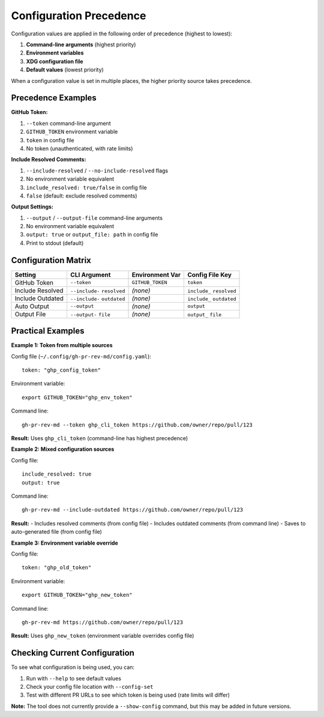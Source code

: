 Configuration Precedence
========================

Configuration values are applied in the following order of precedence (highest to lowest):

1. **Command-line arguments** (highest priority)
2. **Environment variables**  
3. **XDG configuration file**
4. **Default values** (lowest priority)

When a configuration value is set in multiple places, the higher priority source takes precedence.

Precedence Examples
-------------------

**GitHub Token:**

1. ``--token`` command-line argument
2. ``GITHUB_TOKEN`` environment variable
3. ``token`` in config file
4. No token (unauthenticated, with rate limits)

**Include Resolved Comments:**

1. ``--include-resolved`` / ``--no-include-resolved`` flags
2. No environment variable equivalent
3. ``include_resolved: true/false`` in config file  
4. ``false`` (default: exclude resolved comments)

**Output Settings:**

1. ``--output`` / ``--output-file`` command-line arguments
2. No environment variable equivalent
3. ``output: true`` or ``output_file: path`` in config file
4. Print to stdout (default)

Configuration Matrix
--------------------

+-------------------+------------------+--------------------+-----------------+
| Setting           | CLI Argument     | Environment Var    | Config File Key |
+===================+==================+====================+=================+
| GitHub Token      | ``--token``      | ``GITHUB_TOKEN``   | ``token``       |
+-------------------+------------------+--------------------+-----------------+
| Include Resolved  | ``--include-``   | *(none)*           | ``include_``    |
|                   | ``resolved``     |                    | ``resolved``    |
+-------------------+------------------+--------------------+-----------------+
| Include Outdated  | ``--include-``   | *(none)*           | ``include_``    |
|                   | ``outdated``     |                    | ``outdated``    |
+-------------------+------------------+--------------------+-----------------+
| Auto Output       | ``--output``     | *(none)*           | ``output``      |
+-------------------+------------------+--------------------+-----------------+
| Output File       | ``--output-``    | *(none)*           | ``output_``     |
|                   | ``file``         |                    | ``file``        |
+-------------------+------------------+--------------------+-----------------+

Practical Examples
------------------

**Example 1: Token from multiple sources**

Config file (``~/.config/gh-pr-rev-md/config.yaml``)::

    token: "ghp_config_token"

Environment variable::

    export GITHUB_TOKEN="ghp_env_token"

Command line::

    gh-pr-rev-md --token ghp_cli_token https://github.com/owner/repo/pull/123

**Result:** Uses ``ghp_cli_token`` (command-line has highest precedence)

**Example 2: Mixed configuration sources**

Config file::

    include_resolved: true
    output: true

Command line::

    gh-pr-rev-md --include-outdated https://github.com/owner/repo/pull/123

**Result:** 
- Includes resolved comments (from config file)
- Includes outdated comments (from command line)  
- Saves to auto-generated file (from config file)

**Example 3: Environment variable override**

Config file::

    token: "ghp_old_token"

Environment variable::

    export GITHUB_TOKEN="ghp_new_token"

Command line::

    gh-pr-rev-md https://github.com/owner/repo/pull/123

**Result:** Uses ``ghp_new_token`` (environment variable overrides config file)

Checking Current Configuration
------------------------------

To see what configuration is being used, you can:

1. Run with ``--help`` to see default values
2. Check your config file location with ``--config-set``
3. Test with different PR URLs to see which token is being used (rate limits will differ)

**Note:** The tool does not currently provide a ``--show-config`` command, but this may be added in future versions.
